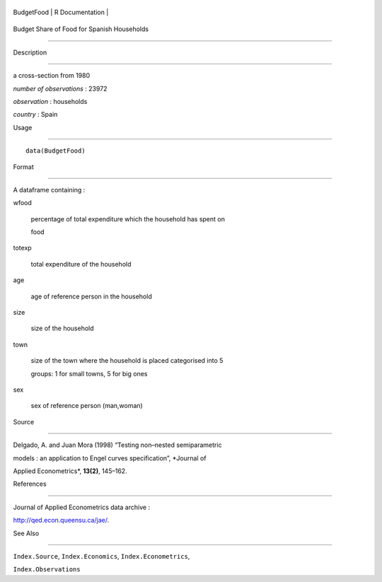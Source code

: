 +--------------+-------------------+
| BudgetFood   | R Documentation   |
+--------------+-------------------+

Budget Share of Food for Spanish Households
-------------------------------------------

Description
~~~~~~~~~~~

a cross-section from 1980

*number of observations* : 23972

*observation* : households

*country* : Spain

Usage
~~~~~

::

    data(BudgetFood)

Format
~~~~~~

A dataframe containing :

wfood
    percentage of total expenditure which the household has spent on
    food

totexp
    total expenditure of the household

age
    age of reference person in the household

size
    size of the household

town
    size of the town where the household is placed categorised into 5
    groups: 1 for small towns, 5 for big ones

sex
    sex of reference person (man,woman)

Source
~~~~~~

Delgado, A. and Juan Mora (1998) “Testing non–nested semiparametric
models : an application to Engel curves specification”, *Journal of
Applied Econometrics*, **13(2)**, 145–162.

References
~~~~~~~~~~

Journal of Applied Econometrics data archive :
http://qed.econ.queensu.ca/jae/.

See Also
~~~~~~~~

``Index.Source``, ``Index.Economics``, ``Index.Econometrics``,
``Index.Observations``
